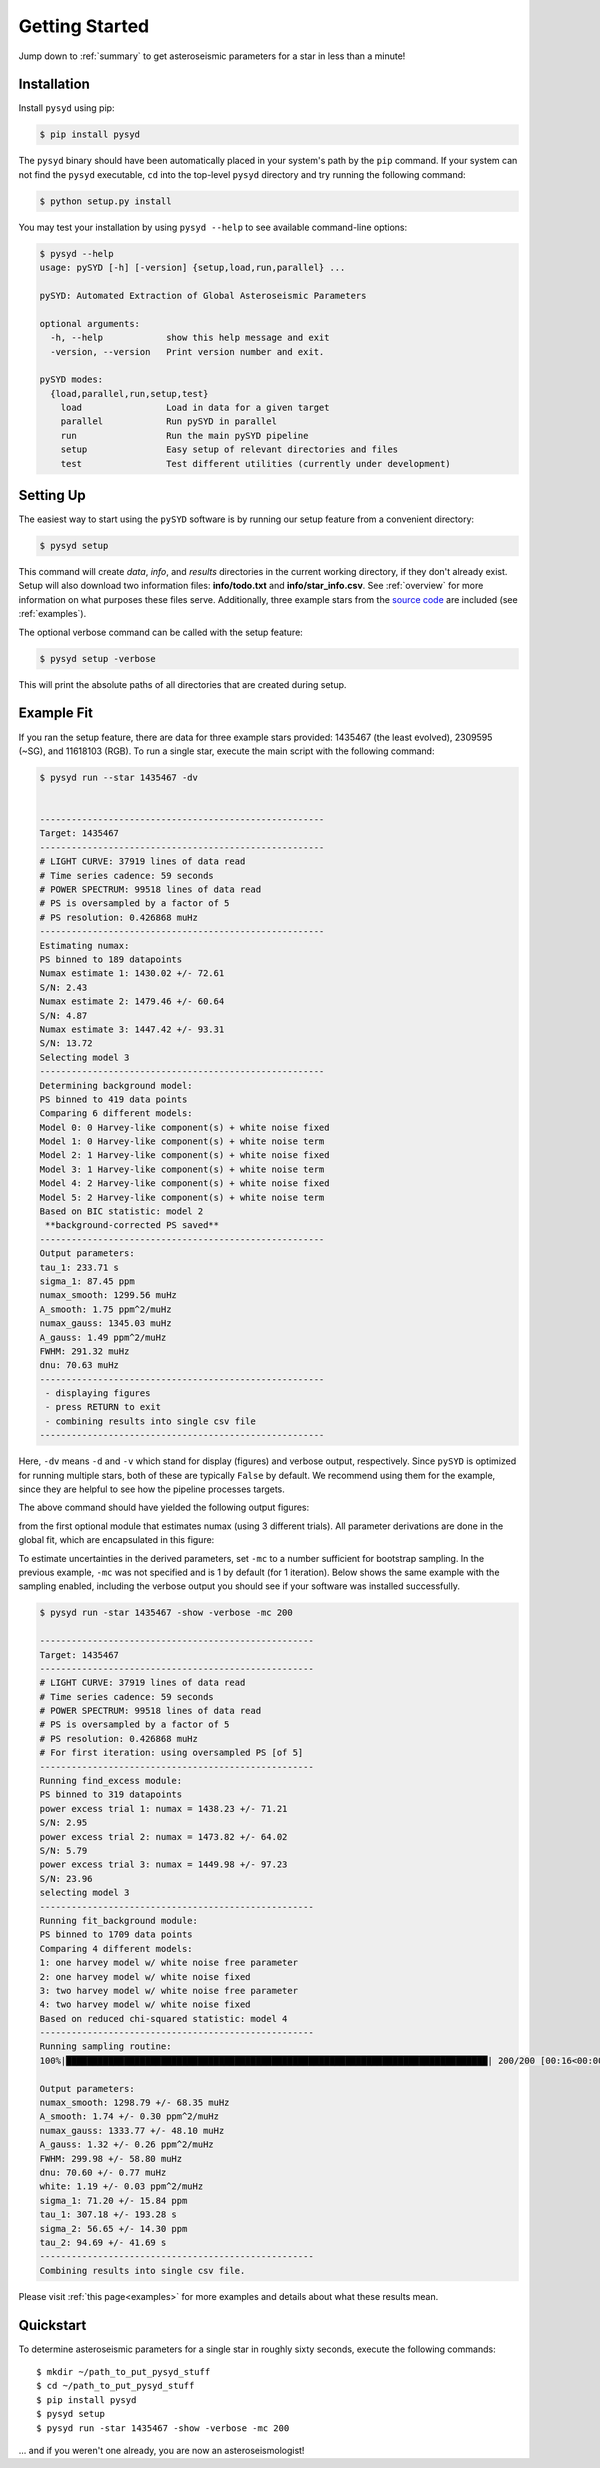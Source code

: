 .. _quickstart:

Getting Started
###############

Jump down to :ref:`summary` to get asteroseismic parameters for a star in less than a minute!

.. _installation:

Installation
************

Install ``pysyd`` using pip:

.. code-block:: bash

    $ pip install pysyd

The ``pysyd`` binary should have been automatically placed in your system's path by the
``pip`` command. If your system can not find the ``pysyd`` executable, ``cd`` into the 
top-level ``pysyd`` directory and try running the following command:

.. code-block:: bash

    $ python setup.py install

You may test your installation by using ``pysyd --help`` to see available command-line options:

.. code-block:: bash
		
    $ pysyd --help
    usage: pySYD [-h] [-version] {setup,load,run,parallel} ...

    pySYD: Automated Extraction of Global Asteroseismic Parameters

    optional arguments:
      -h, --help            show this help message and exit
      -version, --version   Print version number and exit.

    pySYD modes:
      {load,parallel,run,setup,test}
        load                Load in data for a given target
        parallel            Run pySYD in parallel
        run                 Run the main pySYD pipeline
        setup               Easy setup of relevant directories and files
        test                Test different utilities (currently under development)


Setting Up
**********

The easiest way to start using the ``pySYD`` software is by running our setup feature
from a convenient directory:

.. code-block:: bash

    $ pysyd setup

This command will create `data`, `info`, and `results` directories in the current working 
directory, if they don't already exist. Setup will also download two information files: 
**info/todo.txt** and **info/star_info.csv**. See :ref:`overview` for more information on 
what purposes these files serve. Additionally, three example stars 
from the `source code <https://github.com/ashleychontos/pySYD>`_ are included (see :ref:`examples`).

The optional verbose command can be called with the setup feature:

.. code-block:: bash

    $ pysyd setup -verbose

This will print the absolute paths of all directories that are created during setup.


Example Fit
***********

If you ran the setup feature, there are data for three example stars provided: 1435467 (the least evolved), 
2309595 (~SG), and 11618103 (RGB). To run a single star, execute the main script with the following command:


.. code-block:: bash

    $ pysyd run --star 1435467 -dv
    
    
    ------------------------------------------------------
    Target: 1435467
    ------------------------------------------------------
    # LIGHT CURVE: 37919 lines of data read
    # Time series cadence: 59 seconds
    # POWER SPECTRUM: 99518 lines of data read
    # PS is oversampled by a factor of 5
    # PS resolution: 0.426868 muHz
    ------------------------------------------------------
    Estimating numax:
    PS binned to 189 datapoints
    Numax estimate 1: 1430.02 +/- 72.61
    S/N: 2.43
    Numax estimate 2: 1479.46 +/- 60.64
    S/N: 4.87
    Numax estimate 3: 1447.42 +/- 93.31
    S/N: 13.72
    Selecting model 3
    ------------------------------------------------------
    Determining background model:
    PS binned to 419 data points
    Comparing 6 different models:
    Model 0: 0 Harvey-like component(s) + white noise fixed
    Model 1: 0 Harvey-like component(s) + white noise term
    Model 2: 1 Harvey-like component(s) + white noise fixed
    Model 3: 1 Harvey-like component(s) + white noise term
    Model 4: 2 Harvey-like component(s) + white noise fixed
    Model 5: 2 Harvey-like component(s) + white noise term
    Based on BIC statistic: model 2
     **background-corrected PS saved**
    ------------------------------------------------------
    Output parameters:
    tau_1: 233.71 s
    sigma_1: 87.45 ppm
    numax_smooth: 1299.56 muHz
    A_smooth: 1.75 ppm^2/muHz
    numax_gauss: 1345.03 muHz
    A_gauss: 1.49 ppm^2/muHz
    FWHM: 291.32 muHz
    dnu: 70.63 muHz
    ------------------------------------------------------
     - displaying figures
     - press RETURN to exit
     - combining results into single csv file
    ------------------------------------------------------
    
    

Here, ``-dv`` means ``-d`` and ``-v`` which stand for display (figures) and verbose output, 
respectively. Since ``pySYD`` is optimized for running multiple stars, both of these are 
typically ``False`` by default. We recommend using them for the example, since they are 
helpful to see how the pipeline processes targets. 

The above command should have yielded the following output figures:

.. image:: figures/quickstart/1435467_numax.png
  :width: 680
  :alt: Estimate of numax for KIC 1435467

from the first optional module that estimates numax (using 3 different trials).
All parameter derivations are done in the global fit, which are encapsulated in
this figure:

.. image:: figures/quickstart/1435467_global.png
  :width: 680
  :alt: Global fit for KIC 1435467

To estimate uncertainties in the derived parameters, set ``-mc`` to a number sufficient for bootstrap sampling. In the previous 
example, ``-mc`` was not specified and is 1 by default (for 1 iteration). Below shows the same example with the
sampling enabled, including the verbose output you should see if your software was installed successfully.

.. code-block:: bash

    $ pysyd run -star 1435467 -show -verbose -mc 200
    
    ----------------------------------------------------
    Target: 1435467
    ----------------------------------------------------
    # LIGHT CURVE: 37919 lines of data read
    # Time series cadence: 59 seconds
    # POWER SPECTRUM: 99518 lines of data read
    # PS is oversampled by a factor of 5
    # PS resolution: 0.426868 muHz
    # For first iteration: using oversampled PS [of 5]
    ----------------------------------------------------
    Running find_excess module:
    PS binned to 319 datapoints
    power excess trial 1: numax = 1438.23 +/- 71.21
    S/N: 2.95
    power excess trial 2: numax = 1473.82 +/- 64.02
    S/N: 5.79
    power excess trial 3: numax = 1449.98 +/- 97.23
    S/N: 23.96
    selecting model 3
    ----------------------------------------------------
    Running fit_background module:
    PS binned to 1709 data points
    Comparing 4 different models:
    1: one harvey model w/ white noise free parameter
    2: one harvey model w/ white noise fixed
    3: two harvey model w/ white noise free parameter
    4: two harvey model w/ white noise fixed
    Based on reduced chi-squared statistic: model 4
    ----------------------------------------------------
    Running sampling routine:
    100%|████████████████████████████████████████████████████████████████████████████████| 200/200 [00:16<00:00, 11.83it/s]

    Output parameters:
    numax_smooth: 1298.79 +/- 68.35 muHz
    A_smooth: 1.74 +/- 0.30 ppm^2/muHz
    numax_gauss: 1333.77 +/- 48.10 muHz
    A_gauss: 1.32 +/- 0.26 ppm^2/muHz
    FWHM: 299.98 +/- 58.80 muHz
    dnu: 70.60 +/- 0.77 muHz
    white: 1.19 +/- 0.03 ppm^2/muHz
    sigma_1: 71.20 +/- 15.84 ppm
    tau_1: 307.18 +/- 193.28 s
    sigma_2: 56.65 +/- 14.30 ppm
    tau_2: 94.69 +/- 41.69 s
    ----------------------------------------------------
    Combining results into single csv file.


Please visit :ref:`this page<examples>` for more examples and details about what these results mean.

.. _summary:

Quickstart
**********

.. compound::

    To determine asteroseismic parameters for a single star in roughly sixty seconds, execute 
    the following commands: :: 
    
	$ mkdir ~/path_to_put_pysyd_stuff
	$ cd ~/path_to_put_pysyd_stuff
        $ pip install pysyd
	$ pysyd setup
	$ pysyd run -star 1435467 -show -verbose -mc 200
        
    ... and if you weren't one already, you are now an asteroseismologist!
    
